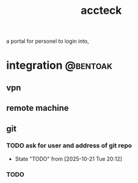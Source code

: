 :PROPERTIES:
:ID:       1B5CA70B-D27B-4E7F-BA5F-3D4408A08C4D
:END:
#+title: accteck
 a portal for personel to login into,
* integration                                                      :@bentoak:
** vpn
** remote machine
** git
*** TODO ask for user and address of git repo
SCHEDULED: <2025-10-26 Sun>
- State "TODO"       from              [2025-10-21 Tue 20:12]
*** TODO  
:LOGBOOK:
- State "TODO"       from              [2025-10-27 Mon 13:42]
:END:
